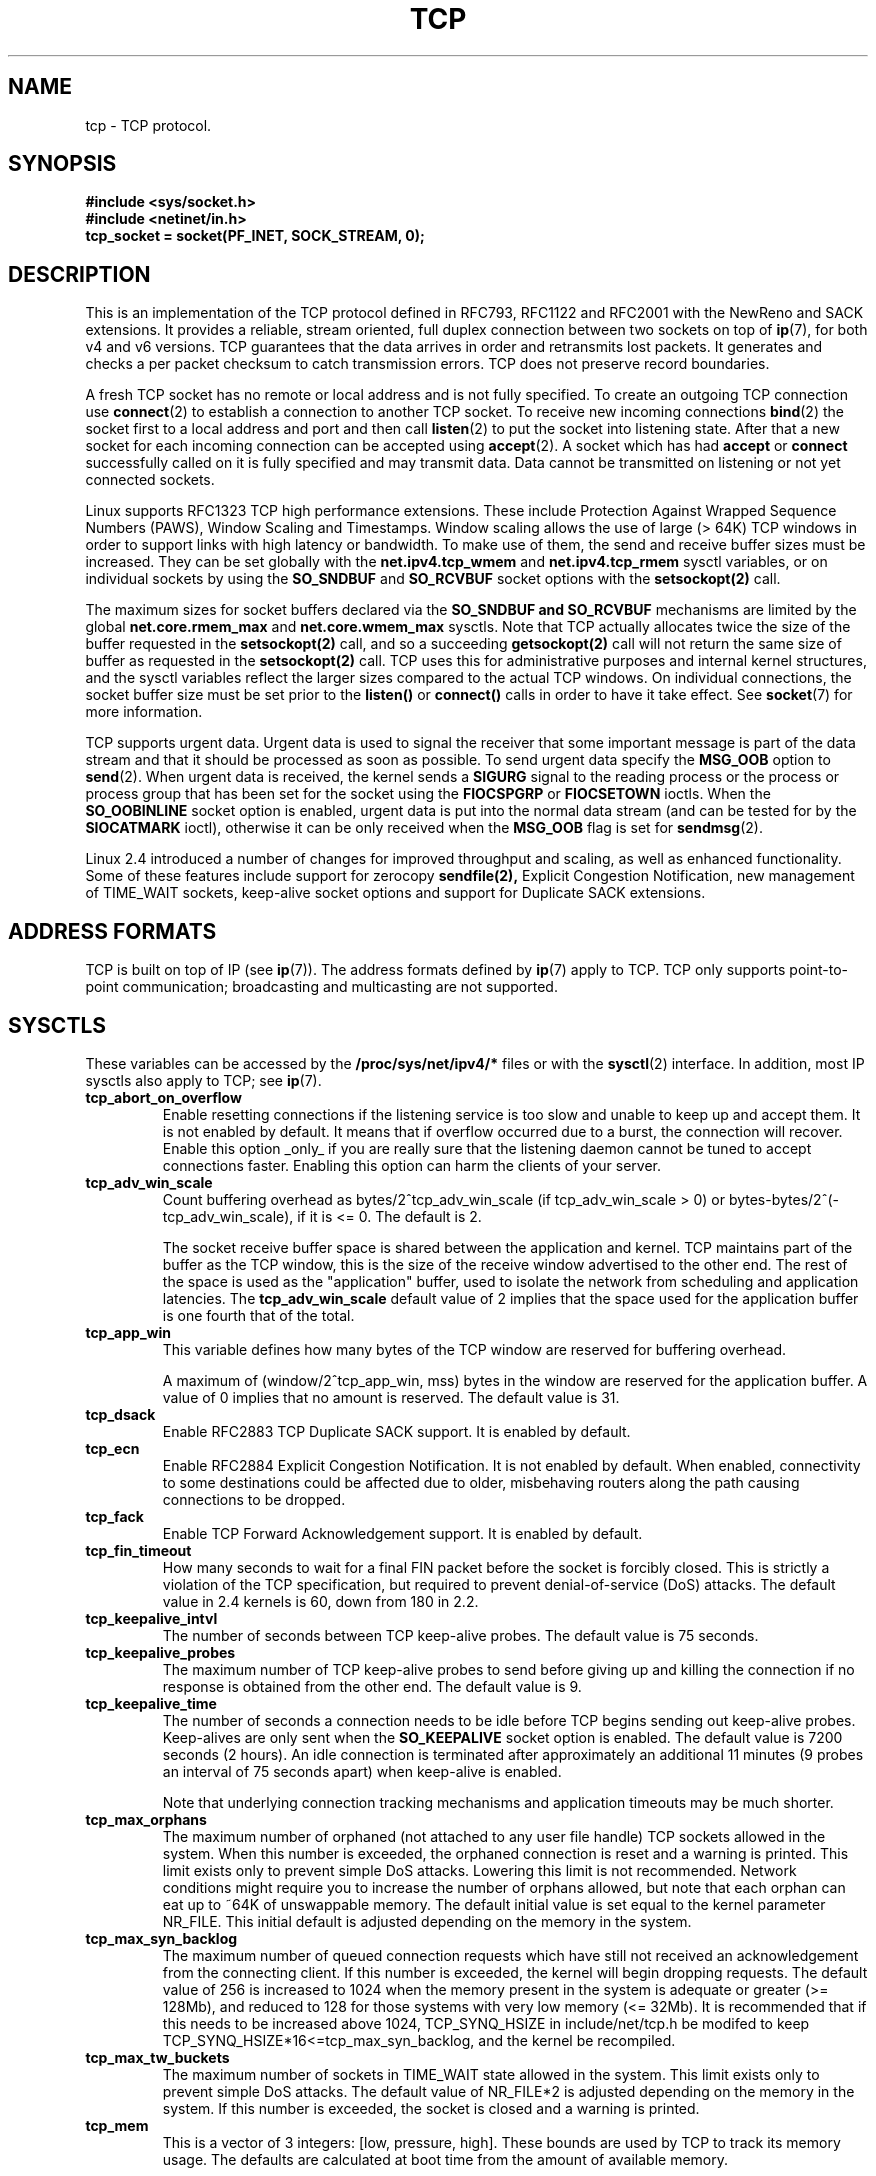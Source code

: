 .\" This man page is Copyright (C) 1999 Andi Kleen <ak@muc.de>.
.\" Permission is granted to distribute possibly modified copies
.\" of this page provided the header is included verbatim,
.\" and in case of nontrivial modification author and date
.\" of the modification is added to the header.
.\"
.\" 2.4 Updates by Nivedita Singhvi 4/20/02 <nivedita@us.ibm.com>.
.\"
.\" $Id: tcp.7,v 1.10 2000/01/22 01:55:04 freitag Exp $
.TH TCP  7 2002-04-20 "Linux Man Page" "Linux Programmer's Manual" 
.SH NAME
tcp \- TCP protocol.
.SH SYNOPSIS
.B #include <sys/socket.h>
.br
.B #include <netinet/in.h>
.br
.B tcp_socket = socket(PF_INET, SOCK_STREAM, 0); 
.SH DESCRIPTION
This is an implementation of the TCP protocol defined in
RFC793, RFC1122 and RFC2001 with the NewReno and SACK
extensions.  It provides a reliable, stream oriented, full
duplex connection between two sockets on top of
.BR ip (7),
for both v4 and v6 versions.
TCP guarantees that the data arrives in order and
retransmits lost packets.  It generates and checks a per
packet checksum to catch transmission errors.  TCP does not
preserve record boundaries.

A fresh TCP socket has no remote or local address and is not
fully specified.  To create an outgoing TCP connection use
.BR connect (2)
to establish a connection to another TCP socket.
To receive new incoming connections
.BR bind (2) 
the socket first to a local address and port and then call 
.BR listen (2)
to put the socket into listening state.  After that a new
socket for each incoming connection can be accepted 
using
.BR accept (2).
A socket which has had
.B accept
or 
.B connect
successfully called on it is fully specified and may
transmit data.  Data cannot be transmitted on listening or
not yet connected sockets.

Linux supports RFC1323 TCP high performance
extensions.  These include Protection Against Wrapped
Sequence Numbers (PAWS), Window Scaling  and 
Timestamps.  Window scaling allows the use
of large (> 64K) TCP windows in order to support links with high 
latency or bandwidth.  To make use of them, the send and 
receive buffer sizes must be increased.  
They can be set globally with the
.B net.ipv4.tcp_wmem
and
.B net.ipv4.tcp_rmem
sysctl variables, or on individual sockets by using the 
.B SO_SNDBUF 
and 
.B SO_RCVBUF 
socket options with the 
.B setsockopt(2)
call.

The maximum sizes for socket buffers declared via the
.B SO_SNDBUF and 
.B SO_RCVBUF 
mechanisms are limited by the global
.B net.core.rmem_max
and
.B net.core.wmem_max
sysctls.  Note that TCP actually allocates twice the size of
the buffer requested in the
.B setsockopt(2)
call, and so a succeeding 
.B getsockopt(2) 
call will not return the same size of buffer as requested
in the 
.B setsockopt(2) 
call.  TCP uses this for administrative purposes and internal
kernel structures, and the sysctl variables reflect the
larger sizes compared to the actual TCP windows. 
On individual connections, the socket buffer size must be
set prior to the
.B listen()
or 
.B connect()
calls in order to have it take effect. See
.BR socket (7)
for more information. 
.PP 
TCP supports urgent data.  Urgent data is used to signal the
receiver that some important message is part of the data
stream and that it should be processed as soon as possible.
To send urgent data specify the
.B MSG_OOB
option to 
.BR send (2).
When urgent data is received, the kernel sends a
.B SIGURG
signal to the reading process or the process or process
group that has been set for the socket using the
.B FIOCSPGRP
or 
.B FIOCSETOWN 
ioctls. When the 
.B SO_OOBINLINE
socket option is enabled, urgent data is put into the normal
data stream (and can be tested for by the
.B SIOCATMARK
ioctl), 
otherwise it can be only received when the
.B MSG_OOB
flag is set for 
.BR sendmsg (2). 

Linux 2.4 introduced a number of changes for improved
throughput and scaling, as well as enhanced functionality.
Some of these features include support for zerocopy
.B sendfile(2), 
Explicit Congestion Notification, new
management of TIME_WAIT sockets, keep-alive socket options
and support for Duplicate SACK extensions.
.SH "ADDRESS FORMATS"
TCP is built on top of IP (see 
.BR ip (7)).
The address formats defined by
.BR ip (7)
apply to TCP.  TCP only supports point-to-point
communication; broadcasting and multicasting are not
supported.
.SH SYSCTLS
These variables can be accessed by the 
.B /proc/sys/net/ipv4/* 
files or with the 
.BR sysctl (2)
interface.  In addition, most IP sysctls also apply to TCP; see
.BR ip (7). 
.TP
.B tcp_abort_on_overflow
Enable resetting connections if the listening service is too
slow and unable to keep up and accept them.  It is not
enabled by default.  It means that if overflow occurred due
to a burst, the connection will recover.  Enable this option
_only_ if you are really sure that the listening daemon
cannot be tuned to accept connections faster.  Enabling this
option can harm the clients of your server. 
.TP
.B tcp_adv_win_scale
Count buffering overhead as bytes/2^tcp_adv_win_scale
(if tcp_adv_win_scale > 0) or bytes-bytes/2^(-tcp_adv_win_scale),
if it is <= 0. The default is 2.  

The socket receive buffer space is shared between the
application and kernel.  TCP maintains part of the buffer as
the TCP window, this is the size of the receive window
advertised to the other end.  The rest of the space is used
as the "application" buffer, used to isolate the network
from scheduling and application latencies.  The 
.B tcp_adv_win_scale 
default value of 2 implies that the space
used for the application buffer is one fourth that of the
total.  
.TP 
.B tcp_app_win 
This variable defines how many
bytes of the TCP window are reserved for buffering
overhead.

A maximum of (window/2^tcp_app_win, mss) bytes in the window
are reserved for the application buffer.  A value of 0
implies that no amount is reserved.  The default value is 31.
.TP
.B tcp_dsack
Enable RFC2883 TCP Duplicate SACK support. 
It is enabled by default.
.TP
.B tcp_ecn
Enable RFC2884 Explicit Congestion Notification.  It is not
enabled by default.  When enabled, connectivity to some
destinations could be affected due to older, misbehaving
routers along the path causing connections to be dropped.
.TP
.B tcp_fack
Enable TCP Forward Acknowledgement support.  It is enabled by
default.
.TP
.B tcp_fin_timeout
How many seconds to wait for a final FIN packet before the
socket is forcibly closed.  This is strictly a violation of
the TCP specification, but required to prevent
denial-of-service (DoS) attacks.  The default value in 2.4
kernels is 60, down from 180 in 2.2.
.TP
.B tcp_keepalive_intvl
The number of seconds between TCP keep-alive probes.
The default value is 75 seconds.
.TP
.B tcp_keepalive_probes
The maximum number of TCP keep-alive probes to send  
before giving up and killing the connection if
no response is obtained from the other end.
The default value is 9. 
.TP
.B tcp_keepalive_time
The number of seconds a connection needs to be idle
before TCP begins sending out keep-alive probes. 
Keep-alives are only sent when the 
.B SO_KEEPALIVE 
socket option is enabled.  The default value is 7200 seconds
(2 hours).  An idle connection is terminated after
approximately an additional 11 minutes (9 probes an interval
of 75 seconds apart) when keep-alive is enabled.

Note that underlying connection tracking mechanisms and 
application timeouts may be much shorter.
.TP
.B tcp_max_orphans
The maximum number of orphaned (not attached to any user file
handle) TCP sockets allowed in the system.  When this number
is exceeded, the orphaned connection is reset and a warning
is printed.  This limit exists only to prevent simple DoS
attacks.  Lowering this limit is not recommended. Network
conditions might require you to increase the number of
orphans allowed, but note that each orphan can eat up to ~64K
of unswappable memory.  The default initial value is set
equal to the kernel parameter NR_FILE.  This initial default
is adjusted depending on the memory in the system.
.TP
.B tcp_max_syn_backlog
The maximum number of queued connection requests which have
still not received an acknowledgement from the connecting
client.  If this number is exceeded, the kernel will begin
dropping requests.  The default value of 256 is increased to
1024 when the memory present in the system is adequate or
greater (>= 128Mb), and reduced to 128 for those systems with
very low memory (<= 32Mb).  It is recommended that if this
needs to be increased above 1024, TCP_SYNQ_HSIZE in
include/net/tcp.h be modifed to keep
TCP_SYNQ_HSIZE*16<=tcp_max_syn_backlog, and the kernel be
recompiled.
.TP
.B tcp_max_tw_buckets
The maximum number of sockets in TIME_WAIT state allowed in
the system.  This limit exists only to prevent simple DoS
attacks.  The default value of NR_FILE*2 is adjusted
depending on the memory in the system.  If this number is
exceeded, the socket is closed and a warning is printed.
.TP 
.B tcp_mem
This is a vector of 3 integers: [low, pressure, high].  These
bounds are used by TCP to track its memory usage.  The
defaults are calculated at boot time from the amount of
available memory.

.I low 
- TCP doesn't regulate its memory allocation when the number
of pages it has allocated globally is below this number.

.I pressure
- when the amount of memory allocated by TCP
exceeds this number of pages, TCP moderates its memory
consumption.  This memory pressure state is exited
once the number of pages allocated falls below
the 
.B low 
mark.

.I high
- the maximum number of pages, globally, that TCP
will allocate.  This value overrides any other limits
imposed by the kernel. 
.TP
.B tcp_orphan_retries
The maximum number of attempts made to probe the other
end of a connection which has been closed by our end.
The default value is 8.
.TP
.B tcp_reordering
The maximum a packet can be reordered in a TCP packet stream
without TCP assuming packet loss and going into slow start.
The default is 3.  It is not advisable to change this number.
This is a packet reordering detection metric designed to
minimize unnecessary back off and retransmits provoked by
reordering of packets on a connection.
.TP
.B tcp_retrans_collapse
Try to send full-sized packets during retransmit. 
This is enabled by default. 
.TP
.B tcp_retries1
The number of times TCP will attempt to retransmit a
packet on an established connection normally,
without the extra effort of getting the network
layers involved.  Once we exceed this number of
retransmits, we first have the network layer
update the route if possible before each new retransmit.
The default is the RFC specified minimum of 3.
.TP
.B tcp_retries2
The maximum number of times a TCP packet is retransmitted
in established state before giving up.  The default
value is 15, which corresponds to a duration of
aproximately between 13 to 30 minutes, depending
on the retransmission timeout.  The RFC1122 specified
minimum limit of 100 seconds is typically deemed too
short.
.TP
.B tcp_rfc1337
Enable TCP behaviour conformant with RFC 1337.
This is not enabled by default.  When not enabled,
if a RST is received in TIME_WAIT state, we close 
the socket immediately without waiting for the end
of the TIME_WAIT period. 
.TP
.B tcp_rmem 
This is a vector of 3 integers: [min, default,
max].  These parameters are used by TCP to regulate receive
buffer sizes.  TCP dynamically adjusts the size of the
receive buffer from the defaults listed below, in the range
of these sysctl variables, depending on memory available
in the system.

.I min
- minimum size of the receive buffer used by each TCP
socket.  The default value is 4K, and is lowered to
PAGE_SIZE bytes in low memory systems.  This value
is used to ensure that in memory pressure mode,
allocations below this size will still succeed.  This is not
used to bound the size of the receive buffer declared
using
.B SO_RCVBUF
on a socket.  

.I default
- the default size of the receive buffer for a TCP socket.
This value overwrites the initial default buffer size from
the generic global 
.B net.core.rmem_default
defined for all protocols.  The default value is 87380
bytes, and is lowered to 43689 in low memory systems.  If
larger receive buffer sizes are desired, this value should
be increased (to affect all sockets).  To employ large TCP
windows, the
.B net.ipv4.tcp_window_scaling 
must be enabled (default).

.I max
- the maximum size of the receive buffer used by
each TCP socket.  This value does not override the global 
.B net.core.rmem_max.
This is not used to limit the size of the receive buffer
declared using
.B SO_RCVBUF
on a socket.
The default value of 87380*2 bytes is lowered to 87380
in low memory systems.
.TP
.B tcp_sack
Enable RFC2018 TCP Selective Acknowledgements. 
It is enabled by default.
.TP
.B tcp_stdurg
Enable the strict RFC793 interpretation of the TCP
urgent-pointer field.  The default is to use the
BSD-compatible interpretation of the urgent-pointer, pointing
to the first byte after the urgent data.  The RFC793
interpretation is to have it point to the last byte of urgent
data.  Enabling this option may lead to interoperatibility
problems.
.TP
.B tcp_synack_retries
The maximum number of times a SYN/ACK segment
for a passive TCP connection will be retransmitted.
This number should not be higher than 255. The default
value is 5.
.TP
.B tcp_syncookies
Enable TCP syncookies.  The kernel must be compiled with 
.BR CONFIG_SYN_COOKIES .
Send out syncookies when the syn backlog queue of a socket
overflows.  The syncookies feature attempts to protect a
socket from a SYN flood attack.  This should be used as a
last resort, if at all.  This is a violation of the TCP
protocol, and conflicts with other areas of TCP such as TCP
extensions.  It can cause problems for clients and relays.
It is not recommended as a tuning mechanism for heavily
loaded servers to help with overloaded or misconfigured
conditions.  For recommended alternatives see
.B tcp_max_syn_backlog, 
.B tcp_synack_retries, 
.B tcp_abort_on_overflow.
.TP
.B tcp_syn_retries
The maximum number of times initial SYNs for an active TCP
connection attempt will be retransmitted.  This value should
not be higher than 255.  The default value is 5, which
corresponds to approximately 180 seconds.
.TP
.B tcp_timestamps
Enable RFC1323 TCP timestamps.  This is enabled
by default.
.TP
.B tcp_tw_recycle
Enable fast recycling of TIME-WAIT sockets.  It is 
not enabled by default.  Enabling this option is not
recommended since this causes problems when working
with NAT (Network Address Translation). 
.TP
.B tcp_window_scaling
Enable RFC1323 TCP window scaling.  It is enabled by
default.  This feature allows the use of a large window
(> 64K) on a TCP connection, should the other end support it.
Normally, the 16 bit window length field in the TCP header
limits the window size to less than 64K bytes.  If larger
windows are desired, applications can increase the size of
their socket buffers and the window scaling option will be
employed.  If
.B tcp_window_scaling 
is disabled, TCP will not negotiate the use of window
scaling with the other end during connection setup.
.TP
.B tcp_wmem
This is a vector of 3 integers: [min, default, max].  These
parameters are used by TCP to regulate send buffer sizes.
TCP dynamically adjusts the size of the send buffer from the
default values listed below, in the range of these sysctl
variables, depending on memory available.

.I min
- minimum size of the send buffer used by each TCP socket.
The default value is 4K bytes.
This value is used to ensure that in memory pressure mode,
allocations below this size will still succeed.  This is not
used to bound the size of the send buffer declared
using
.B SO_RCVBUF
on a socket.

.I default
- the default size of the send buffer for a TCP socket.
This value overwrites the initial default buffer size from
the generic global
.B net.core.wmem_default
defined for all protocols.  The default value is 16K bytes.
If larger send buffer sizes are desired, this value
should be increased (to affect all sockets).  To employ
large TCP windows, the sysctl variable
.B net.ipv4.tcp_window_scaling
must be enabled (default).

.I max
- the maximum size of the send buffer used by
each TCP socket.  This value does not override the global 
.B net.core.wmem_max.
This is not used to limit the size of the send buffer
declared using
.B SO_RCVBUF
on a socket.
The default value is 128K bytes.  It is lowered to 64K
depending on the memory available in the system.
.SH "SOCKET OPTIONS"
To set or get a TCP socket option, call
.BR getsockopt (2)
to read or
.BR setsockopt (2)
to write the option with the option level argument set to 
.BR SOL_TCP.
In addition,
most 
.B SOL_IP 
socket options are valid on TCP sockets. For more
information see
.BR ip (7).
.TP
.B TCP_CORK
If set, don't send out partial frames.  All queued
partial frames are sent when the option is cleared again.
This is useful for prepending headers before calling
.BR sendfile (2),
or for throughput optimization.  This option cannot be
combined with
.BR TCP_NODELAY.
This option should not be used in code intended to be
portable.
.TP
.B TCP_DEFER_ACCEPT
Allows a listener to be awakened only when data arrives on
the socket.  Takes an integer value (seconds), this can
bound the maximum number of attempts TCP will make to
complete the connection.  This option should not be used in
code intended to be portable.
.TP
.B TCP_INFO
Used to collect information about this socket.  The kernel
returns a struct tcp_info as defined in the file
/usr/include/linux/tcp.h.  This option should not be used in
code intended to be portable.
.TP
.B TCP_KEEPCNT
The maximum number of keepalive probes TCP should send
before dropping the connection.  This option should not be
used in code intended to be portable.
.TP
.B TCP_KEEPIDLE
The time (in seconds) the connection needs to remain idle
before TCP starts sending keepalive probes, if the socket
option SO_KEEPALIVE has been set on this socket.  This
option should not be used in code intended to be portable.
.TP
.B TCP_KEEPINTVL
The time (in seconds) between individual keepalive probes.
This option should not be used in code intended to be
portable.
.TP
.B TCP_LINGER2
The lifetime of orphaned FIN_WAIT2 state sockets.  This
option can be used to override the system wide sysctl
.B tcp_fin_timeout
on this socket.  This is not to be confused with the 
.B socket(7)
level option 
.B SO_LINGER.
This option should not be used in code intended to be
portable.
.TP
.B TCP_MAXSEG
The maximum segment size for outgoing TCP packets.  If this
option is set before connection establishment, it also
changes the MSS value announced to the other end in the
initial packet.  Values greater than the (eventual)
interface MTU have no effect.  TCP will also impose 
its minimum and maximum bounds over the value provided.
.TP
.B TCP_NODELAY
If set, disable the Nagle algorithm.  This means that segments
are always sent as soon as possible, even if there is only a
small amount of data.  When not set, data is buffered until there
is a sufficient amount to send out, thereby avoiding the
frequent sending of small packets, which results in poor
utilization of the network.  This option cannot be used
at the same time as the option
.B TCP_CORK. 
.TP
.B TCP_QUICKACK
Enable quickack mode if set or disable quickack
mode if cleared.  In quickack mode, acks are sent
immediately, rather than delayed if needed in accordance
to normal TCP operation.  This flag is not permanent,
it only enables a switch to or from quickack mode.
Subsequent operation of the TCP protocol will
once again enter/leave quickack mode depending on
internal protocol processing and factors such as
delayed ack timeouts occurring and data transfer.
This option should not be used in code intended to be
portable.
.TP
.B TCP_SYNCNT
Set the number of SYN retransmits that TCP should send before
aborting the attempt to connect.  It cannot exceed 255.
This option should not be used in code intended to be
portable.
.TP
.B TCP_WINDOW_CLAMP
Bound the size of the advertised window to this value.  The
kernel imposes a minimum size of SOCK_MIN_RCVBUF/2.
This option should not be used in code intended to be
portable.
.SH IOCTLS
These ioctls can be accessed using 
.BR ioctl (2).
The correct syntax is:
.PP
.RS
.nf
.BI int " value";
.IB error " = ioctl(" tcp_socket ", " ioctl_type ", &" value ");"
.fi
.RE
.TP
.BR SIOCINQ
Returns the amount of queued unread data in the receive
buffer.  Argument is a pointer to an integer.  The socket
must not be in LISTEN state, otherwise an error (EINVAL)
is returned.
.TP
.B SIOCATMARK
Returns true when the all urgent data has been already
received by the user program.  This is used together with
.BR SO_OOBINLINE .
Argument is an pointer to an integer for the test result.
.TP
.B SIOCOUTQ
Returns the amount of unsent data in the socket send queue
in the passed integer value pointer.  The socket must not 
be in LISTEN state, otherwise an error (EINVAL)
is returned.
.SH "ERROR HANDLING"
When a network error occurs, TCP tries to resend the
packet.  If it doesn't succeed after some time, either
.B ETIMEDOUT 
or the last received error on this connection is reported.
.PP
Some applications require a quicker error notification.
This can be enabled with the
.B SOL_IP 
level 
.B IP_RECVERR 
socket option.  When this option is enabled, all incoming
errors are immediately passed to the user program.  Use this
option with care \- it makes TCP less tolerant to routing
changes and other normal network conditions.
.SH NOTES
When an error occurs doing a connection setup occurring in a
socket write
.B SIGPIPE
is only raised when the
.B SO_KEEPALIVE
socket option is set.
.PP
TCP has no real out-of-band data; it has urgent data. In
Linux this means if the other end sends newer out-of-band
data the older urgent data is inserted as normal data into
the stream (even when
.B SO_OOBINLINE
is not set). This differs from BSD based stacks. 
.PP
Linux uses the BSD compatible interpretation of the urgent
pointer field by default.  This violates RFC1122, but is
required for interoperability with other stacks.  It can be
changed by the
.B tcp_stdurg
sysctl.
.SH ERRORS
.TP
.B EPIPE
The other end closed the socket unexpectedly or a read is
executed on a shut down socket.
.TP
.B ETIMEDOUT
The other end didn't acknowledge retransmitted data after
some time.
.TP
.B EAFNOTSUPPORT
Passed socket address type in
.I sin_family 
was not 
.BR AF_INET .
.PP
Any errors defined for
.BR ip (7)
or the generic socket layer may also be returned for TCP.
.SH BUGS
Not all errors are documented. 
.br
IPv6 is not described.
.\" Only a single Linux kernel version is described
.\" Info for 2.2 was lost. Should be added again,
.\" or put into a separate page.
.SH VERSIONS
Support for Explicit Congestion Notification, zerocopy 
sendfile, reordering support and some SACK extensions
(DSACK) were introduced in 2.4.
Support for forward acknowledgement (FACK), TIME_WAIT recycling, 
per connection keepalive socket options and sysctls
were introduced in 2.3.

The default values and descriptions for the sysctl variables 
given above are applicable for the 2.4 kernel.
.SH AUTHORS
This man page was originally written by Andi Kleen. 
It was updated for 2.4 by Nivedita Singhvi with input from 
Alexey Kuznetsov's Documentation/networking/ip-sysctls.txt
document.
.SH "SEE ALSO"
.BR socket (7),
.BR socket (2),
.BR ip (7),
.BR bind (2), 
.BR listen (2),
.BR accept (2),
.BR connect (2),
.BR sendmsg (2),
.BR recvmsg (2),
.BR sendfile (2),
.BR sysctl (2),
.BR getsockopt (2).
.sp
RFC793 for the TCP specification.
.br
RFC1122 for the TCP requirements and a description 
of the Nagle algorithm.
.br
RFC1323 for TCP timestamp and window scaling options.
.br
RFC1644 for a description of TIME_WAIT assasination
hazards.
.br
RFC2481 for a description of Explicit Congestion
Notification.
.br
RFC2581 for TCP congestion control algorithms.
.br
RFC2018 and RFC2883 for SACK and extensions to SACK.

